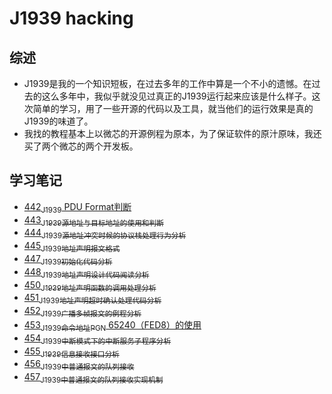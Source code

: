 * J1939 hacking
** 综述
- J1939是我的一个知识短板，在过去多年的工作中算是一个不小的遗憾。在过去的这么多年中，我似乎就没见过真正的J1939运行起来应该是什么样子。这次简单的学习，用了一些开源的代码以及工具，就当他们的运行效果是真的J1939的味道了。
- 我找的教程基本上以微芯的开源例程为原本，为了保证软件的原汁原味，我还买了两个微芯的两个开发板。

** 学习笔记
- [[https://greyzhang.blog.csdn.net/article/details/109411278][442_J1939 PDU Format判断]]
- [[https://greyzhang.blog.csdn.net/article/details/109456723][443_J1939源地址与目标地址的使用和判断]]
- [[https://greyzhang.blog.csdn.net/article/details/109479618][444_J1939源地址冲突时候的协议栈处理行为分析]]
- [[https://greyzhang.blog.csdn.net/article/details/109498960][445_J1939地址声明报文格式]]
- [[https://greyzhang.blog.csdn.net/article/details/109543595][447_J1939初始化代码分析]]
- [[https://greyzhang.blog.csdn.net/article/details/109587534][448_J1939地址声明设计代码阅读分析]]
- [[https://greyzhang.blog.csdn.net/article/details/109635675][450_J1939地址声明函数的调用处理分析]]
- [[https://greyzhang.blog.csdn.net/article/details/109667070][451_J1939地址声明超时确认处理代码分析]]
- [[https://greyzhang.blog.csdn.net/article/details/109692598][452_J1939广播多帧报文的例程分析]]
- [[https://greyzhang.blog.csdn.net/article/details/109703346][453_J1939命令地址PGN 65240（FED8）的使用]]
- [[https://greyzhang.blog.csdn.net/article/details/109715655][454_J1939中断模式下的中断服务子程序分析]]
- [[https://greyzhang.blog.csdn.net/article/details/109736143][455_J1939信息接收接口分析]]
- [[https://greyzhang.blog.csdn.net/article/details/109763440][456_J1939中普通报文的队列接收]]
- [[https://greyzhang.blog.csdn.net/article/details/109826486][457_J1939中普通报文的队列接收实现机制]]
